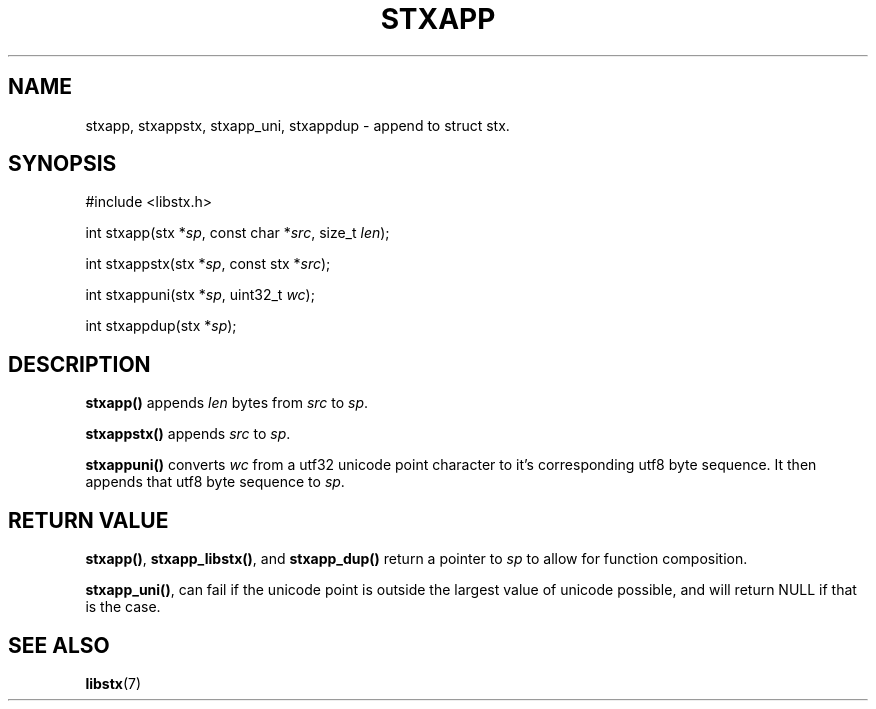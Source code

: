 .TH STXAPP 3 libstx
.SH NAME
stxapp, stxappstx, stxapp_uni, stxappdup - append to struct stx.
.SH SYNOPSIS
.nf
#include <libstx.h>

int stxapp(stx *\fIsp\fP, const char *\fIsrc\fP, size_t \fIlen\fP);

int stxappstx(stx *\fIsp\fP, const stx *\fIsrc\fP);

int stxappuni(stx *\fIsp\fP, uint32_t \fIwc\fP);

int stxappdup(stx *\fIsp\fP);
.fi
.SH DESCRIPTION
.B stxapp()
appends
.I len
bytes from
.I src
to
.IR sp .
.P
.B stxappstx()
appends
.I src
to
.IR sp .
.P
.B stxappuni()
converts
.I wc
from a utf32 unicode point character to it's corresponding utf8 byte sequence.
It then appends that utf8 byte sequence to
.IR sp .
.SH RETURN VALUE
.BR stxapp() ,
.BR stxapp_libstx() ,
and
.B stxapp_dup()
return a pointer to
.I sp
to allow for function composition.
.P
.BR stxapp_uni() ,
can fail if the unicode point is outside the largest value of unicode possible,
and will return NULL if that is the case.
.SH SEE ALSO
.BR libstx (7)
